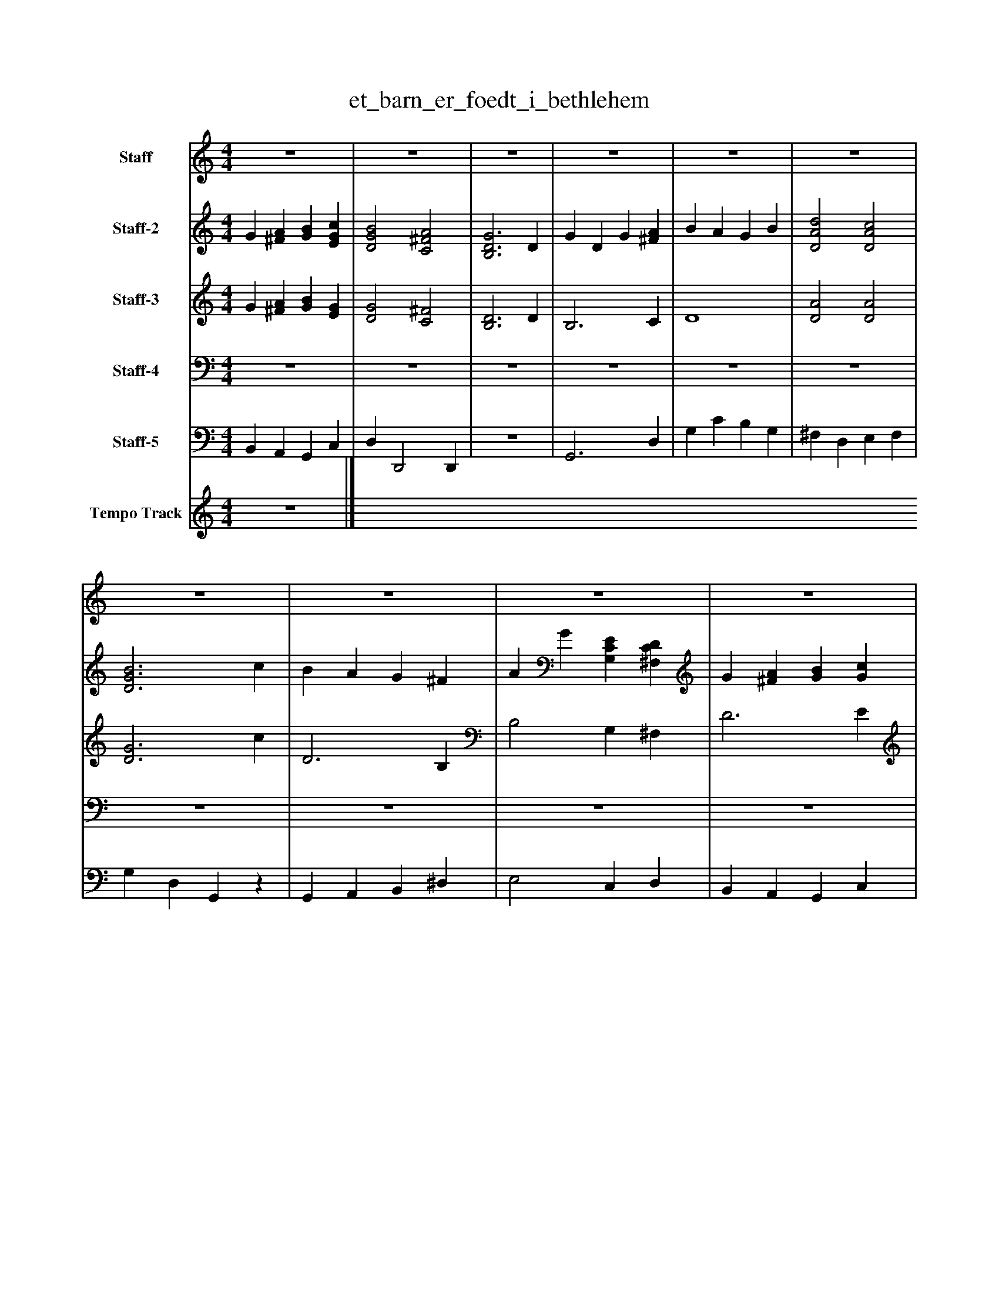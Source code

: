 %%abc-creator mxml2abc 1.4
%%abc-version 2.0
%%continueall true
%%titletrim true
%%titleformat A-1 T C1, Z-1, S-1
X: 0
T: et_barn_er_foedt_i_bethlehem
L: 1/4
M: 4/4
V: P1 name="Staff"
%%MIDI program 1 19
V: P2 name="Staff-2"
%%MIDI program 2 0
V: P3 name="Staff-3"
%%MIDI program 3 0
V: P4 name="Staff-4"
%%MIDI program 4 70
V: P5 name="Staff-5"
%%MIDI program 5 32
V: P6 name="Tempo Track"
%%MIDI program 6 -1
K: C
[V: P1]  z4 | z4 | z4 | z4 | z4 | z4 | z4 | z4 | z4 | z4 | z4 |z3 D | G D G [^FA] | B A G B | [D2A2d2] [D2A2c2] | [D3G3B3] c | B A G ^F | A G [G,CE] [^F,CD] | G [^FA] [GB] [EGc] | [D2G2B2] [C2^F2A2] | [B,3D3G3] D | G D G [^FA] | B A G B | [D2A2d2] [D2A2c2] | [D3G3B3] c | B A G ^F | A G [G,CE] [^F,CD] | G [^FA] [GB] [EGc] | [D2G2B2] [C2^F2A2] | [D4G4]|]
[V: P2]  G [^FA] [GB] [EGc] | [D2G2B2] [C2^F2A2] | [B,3D3G3] D | G D G [^FA] | B A G B | [D2A2d2] [D2A2c2] | [D3G3B3] c | B A G ^F | A G [G,CE] [^F,CD] | G [^FA] [GB] [Gc] | [D2G2B2] [C2^F2A2] | [B,3D3G3]z | z4 | z4 | z4 | z4 | z4 | z4 | z4 | z4 |z3 D | G D G [^FA] | B A G B | A2 A2 | G3 c | B A G ^F | A G C [CD] | G ^F G G | D2 ^F2 | D4|]
[V: P3]  G [^FA] [GB] [EG] | [D2G2] [C2^F2] | [B,3D3] D | B,3 C | D4 | [D2A2] [D2A2] | [D3G3] c | D3 B, | B,2 G, ^F, | D3 E | [D2G2] [C2^F2] | [B,3D3]z | B,3 C | D4 | [D2A2] [D2A2] | [D3G3] c | D3 B, | B,2 G, ^F, | D3 E | [D2G2] [C2^F2] | [B,3D3] D | B,3 C | D4 | [D2A2] D2 | D3 c | D3 B, | B,2 G, ^F, | D3 E | G2 C2 | B,4|]
[V: P4]  z4 | z4 | z4 | z4 | z4 | z4 | z4 | z4 | z4 | z4 | z4 | z4 | G,,3 D, | G, C B, G, | ^F, D, E, F, | G, D, G,,z | G,, A,, B,, ^D, | E,2 C, D, | B,, A,, G,, C, | D, D,,2 D,, | G,,3z | B,,3 C, | D,4 | ^F,, D, E, F,, | G,, D,, G,,z | G,, A,, B,, ^D, | B,,2 G,, ^F,, | D,3 E, | G,,2 C,2 | [B,,4G,4]|]
[V: P5]  B,, A,, G,, C, | D, D,,2 D,, | z4 | G,,3 D, | G, C B, G, | ^F, D, E, F, | G, D, G,,z | G,, A,, B,, ^D, | E,2 C, D, | B,, A,, G,, C, | D, D,,2 D,, | G,,3z | z4 | z4 | z4 | z4 | z4 | z4 | z4 | z4 | z4 | G,,3 D, | G, C B, G, | ^F, D, E, F, | G, D, G,,z | G,, A,, B,, ^D, | E,2 C, D, | B,, A,, G,, C, | D, D,,2 D,, | G,,4|]
[V: P6]  z4|]

